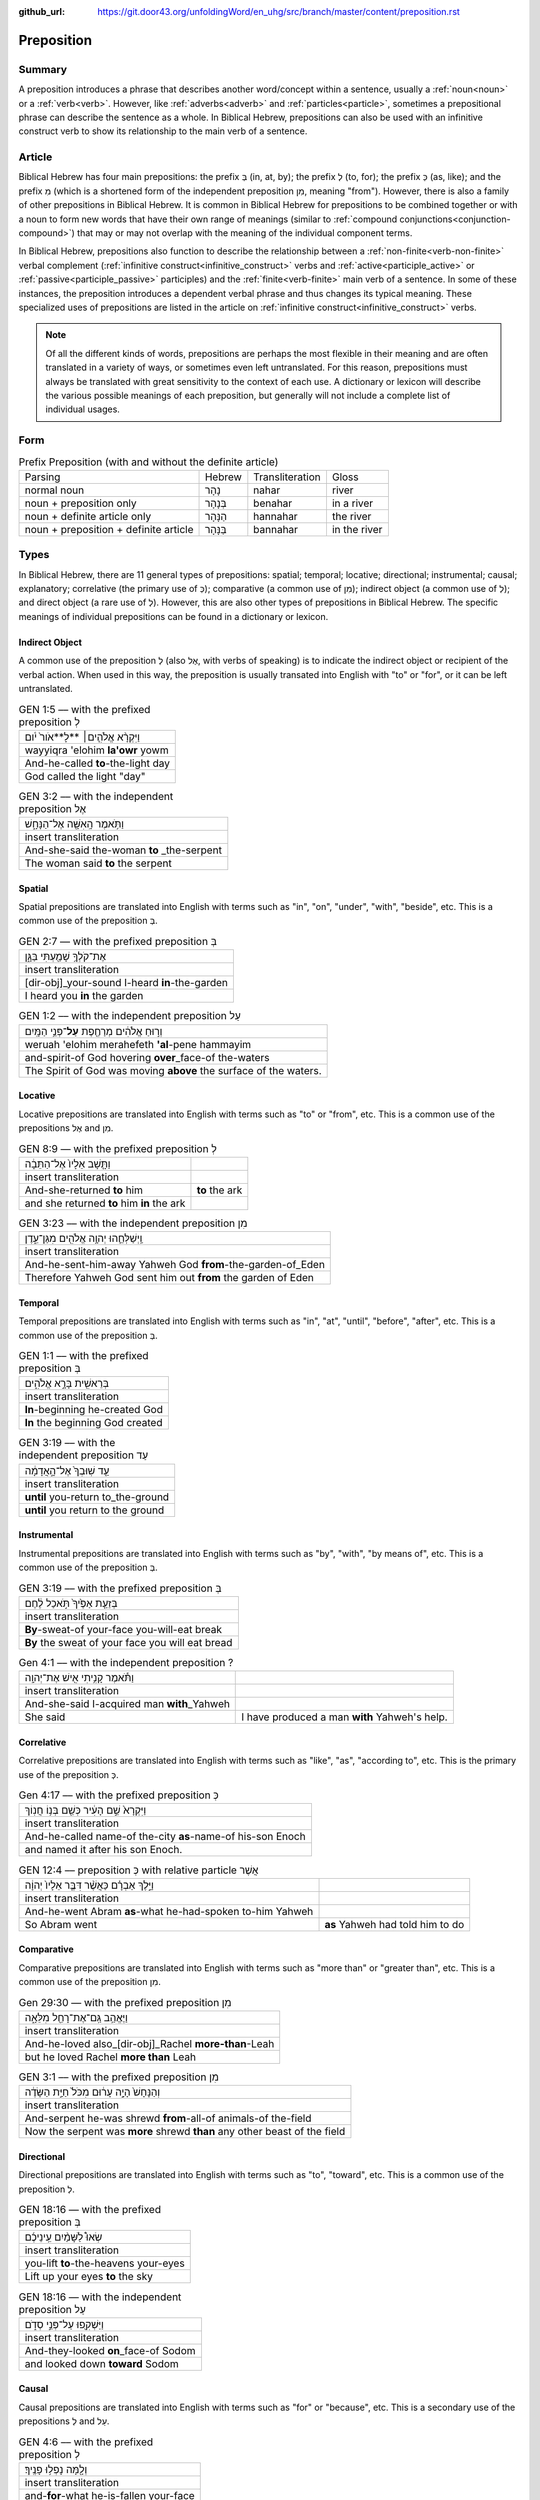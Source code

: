 :github_url: https://git.door43.org/unfoldingWord/en_uhg/src/branch/master/content/preposition.rst

.. _preposition:

Preposition
===========

Summary
-------

A preposition introduces a phrase that describes another word/concept within a sentence, usually a :ref:`noun<noun>` or a :ref:`verb<verb>`.
However, like :ref:`adverbs<adverb>` and :ref:`particles<particle>`, sometimes a prepositional phrase can describe the sentence as a whole.
In Biblical Hebrew, prepositions can also be used with an infinitive construct verb to show its relationship to the main verb of a sentence.

Article
-------

Biblical Hebrew has four main prepositions: the prefix בְּ (in, at, by);
the prefix לְ (to, for); the prefix כְּ (as, like); and the prefix מִ
(which is a shortened form of the independent preposition מִן, meaning
"from"). However, there is also a family of other prepositions in
Biblical Hebrew. It is common in Biblical Hebrew for prepositions to be
combined together or with a noun to form new words that have their own
range of meanings (similar to :ref:`compound conjunctions<conjunction-compound>`)
that may or may not overlap with the meaning of the individual component terms.

In Biblical Hebrew, prepositions also function to describe the relationship between a
:ref:`non-finite<verb-non-finite>` verbal complement (:ref:`infinitive construct<infinitive_construct>` verbs
and :ref:`active<participle_active>` or :ref:`passive<participle_passive>` participles) and the :ref:`finite<verb-finite>` 
main verb of a sentence. In some of these instances, the preposition introduces a dependent verbal phrase
and thus changes its typical meaning. These specialized uses of prepositions are listed in the article
on :ref:`infinitive construct<infinitive_construct>` verbs.

.. note:: Of all the different kinds of words, prepositions are perhaps the
          most flexible in their meaning and are often translated in a variety of
          ways, or sometimes even left untranslated. For this reason, prepositions
          must always be translated with great sensitivity to the context of each
          use. A dictionary or lexicon will describe the various possible meanings
          of each preposition, but generally will not include a complete list of
          individual usages.

Form
----


.. csv-table:: Prefix Preposition (with and without the definite article)

  Parsing,Hebrew,Transliteration,Gloss
  normal noun,נָהָר,nahar,river
  noun + preposition only,בְּנָהָר,benahar,in a river
  noun + definite article only,הַנָּהָר,hannahar,the river
  noun + preposition + definite article,בַּנָּהָר,bannahar,in the river

Types
-----

In Biblical Hebrew, there are 11 general types of prepositions: spatial; temporal; locative; directional; instrumental;
causal; explanatory; correlative (the primary use of כְּ); comparative (a common use of מִן);
indirect object (a common use of לְ); and direct object (a rare use of לְ). 
However, this are also other types of prepositions in Biblical Hebrew.  The specific meanings of individual prepositions can
be found in a dictionary or lexicon.
 
Indirect Object
~~~~~~~~~~~~~~~

A common use of the preposition לְ (also אֶל, with verbs of speaking) is to indicate the indirect object or recipient of the verbal action.
When used in this way, the preposition is usually transated into English with "to" or "for", or it can be left untranslated.

.. csv-table:: GEN 1:5 –– with the prefixed preposition לְ

  וַיִּקְרָ֨א אֱלֹהִ֤ים׀ **לָ**אֹור֙ יֹ֔ום
  wayyiqra 'elohim **la'owr** yowm
  And-he-called **to**-the-light day
  "God called the light ""day"""

.. csv-table:: GEN 3:2 –– with the independent preposition אֶל

  וַתֹּ֥אמֶר הָֽאִשָּׁ֖ה אֶל־הַנָּחָ֑שׁ
  insert transliteration
  And-she-said the-woman **to** _the-serpent
  The woman said **to** the serpent

Spatial
~~~~~~~

Spatial prepositions are translated into English with terms such as "in", "on", "under", "with", "beside", etc.
This is a common use of the preposition בְּ.

.. csv-table:: GEN 2:7 –– with the prefixed preposition בְּ

  אֶת־קֹלְךָ֥ שָׁמַ֖עְתִּי בַּגָּ֑ן
  insert transliteration
  [dir-obj]\_your-sound I-heard **in**-the-garden
  I heard you **in** the garden

.. csv-table:: GEN 1:2 –– with the independent preposition עַל

  וְר֣וּחַ אֱלֹהִ֔ים מְרַחֶ֖פֶת **עַל**\ ־פְּנֵ֥י הַמָּֽיִם
  weruah 'elohim merahefeth **'al**-pene hammayim
  and-spirit-of God hovering **over**\ \_face-of the-waters
  The Spirit of God was moving **above** the surface of the waters.

Locative
~~~~~~~~

Locative prepositions are translated into English with terms such as "to" or "from", etc.
This is a common use of the prepositions אֶל and מִן.

.. csv-table:: GEN 8:9 ––  with the prefixed preposition לְ

  וַתָּ֤שָׁב אֵלָיו֙ אֶל־הַתֵּבָ֔ה
  insert transliteration
  And-she-returned **to** him, **to** the ark
  and she returned **to** him **in** the ark
  
.. csv-table:: GEN 3:23 ––  with the independent preposition מִן

  וַֽיְשַׁלְּחֵ֛הוּ יְהוָ֥ה אֱלֹהִ֖ים מִגַּן־עֵ֑דֶן
  insert transliteration
  And-he-sent-him-away Yahweh God **from**-the-garden-of_Eden
  Therefore Yahweh God sent him out **from** the garden of Eden

Temporal
~~~~~~~~

Temporal prepositions are translated into English with terms such as "in", "at", "until", "before", "after", etc.
This is a common use of the preposition בְּ.

.. csv-table:: GEN 1:1 ––  with the prefixed preposition בְּ

  בְּרֵאשִׁ֖ית בָּרָ֣א אֱלֹהִ֑ים
  insert transliteration
  **In**-beginning he-created God
  **In** the beginning God created

.. csv-table:: GEN 3:19 ––  with the independent preposition עַד

  עַ֤ד שֽׁוּבְךָ֙ אֶל־הָ֣אֲדָמָ֔ה
  insert transliteration
  **until** you-return to_the-ground
  **until** you return to the ground

Instrumental
~~~~~~~~~~~~

Instrumental prepositions are translated into English with terms such as "by", "with", "by means of", etc.
This is a common use of the preposition בְּ.

.. csv-table:: GEN 3:19 –– with the prefixed preposition בְּ

  בְּזֵעַ֤ת אַפֶּ֙יךָ֙ תֹּ֣אכַל לֶ֔חֶם
  insert transliteration
  **By**-sweat-of your-face you-will-eat break
  **By** the sweat of your face you will eat bread

.. csv-table:: Gen 4:1 –– with the independent preposition ?

  וַתֹּ֕אמֶר קָנִ֥יתִי אִ֖ישׁ אֶת־יְהוָֽה
  insert transliteration
  And-she-said I-acquired man **with**\_Yahweh
  She said, "I have produced a man **with** Yahweh's help."

Correlative
~~~~~~~~~~~

Correlative prepositions are translated into English with terms such as "like", "as", "according to", etc.
This is the primary use of the preposition כְּ.

.. csv-table:: Gen 4:17 –– with the prefixed preposition כְּ

  וַיִּקְרָא֙ שֵׁ֣ם הָעִ֔יר כְּשֵׁ֖ם בְּנ֥וֹ חֲנֽוֹךְ
  insert transliteration
  And-he-called name-of the-city **as**-name-of his-son Enoch
  and named it after his son Enoch.

.. csv-table:: GEN 12:4 –– preposition כְּ with relative particle אֲשֶׁר

  וַיֵּ֣לֶךְ אַבְרָ֗ם כַּאֲשֶׁ֨ר דִּבֶּ֤ר אֵלָיו֙ יְהוָ֔ה
  insert transliteration
  And-he-went Abram **as**-what he-had-spoken to-him Yahweh
  So Abram went, **as** Yahweh had told him to do

Comparative
~~~~~~~~~~~

Comparative prepositions are translated into English with terms such as "more than" or "greater than", etc.
This is a common use of the preposition מִן.

.. csv-table:: Gen 29:30 –– with the prefixed preposition מִן

  וַיֶּאֱהַ֥ב גַּֽם־אֶת־רָחֵ֖ל מִלֵּאָ֑ה 
  insert transliteration
  And-he-loved also\_[dir-obj]\_Rachel **more-than**-Leah
  but he loved Rachel **more than** Leah

.. csv-table:: GEN 3:1 –– with the prefixed preposition מִן

  וְהַנָּחָשׁ֙ הָיָ֣ה עָר֔וּם מִכֹּל֙ חַיַּ֣ת הַשָּׂדֶ֔ה
  insert transliteration
  And-serpent he-was shrewd **from**-all-of animals-of the-field
  Now the serpent was **more** shrewd **than** any other beast of the field

Directional
~~~~~~~~~~~

Directional prepositions are translated into English with terms such as "to", "toward", etc.
This is a common use of the preposition לְ.

.. csv-table:: GEN 18:16 –– with the prefixed preposition בְּ

  שְׂאוּ֩ לַשָּׁמַ֨יִם עֵֽינֵיכֶ֜ם
  insert transliteration
  you-lift **to**-the-heavens your-eyes
  Lift up your eyes **to** the sky

.. csv-table:: GEN 18:16 –– with the independent preposition עַל

  וַיַּשְׁקִ֖פוּ עַל־פְּנֵ֣י סְדֹ֑ם 
  insert transliteration
  And-they-looked **on**\_face-of Sodom
  and looked down **toward** Sodom

Causal
~~~~~~

Causal prepositions are translated into English with terms such as "for" or "because", etc.
This is a secondary use of the prepositions לְ and עַל.

.. csv-table:: GEN 4:6 ––  with the prefixed preposition לְ

  וְלָ֖מָּה נָפְל֥וּ פָנֶֽיךָ׃
  insert transliteration
  and-**for**-what he-is-fallen your-face
  and **why** are you scowling?

.. csv-table:: ??? –– with the independent preposition עַל

  וְר֣וּחַ אֱלֹהִ֔ים מְרַחֶ֖פֶת **עַל**\ ־פְּנֵ֥י הַמָּֽיִם
  weruah 'elohim merahefeth **'al**-pene hammayim
  and-spirit-of God hovering **over**\ \_face-of the-waters
  The Spirit of God was moving **above** the surface of the waters.

Explanatory
~~~~~~~~~~~

Explanatory prepositions are often translated into English with terms such as "as", "for", "to", or it can be left untranslated.
This is a common use of the preposition לְ.

.. csv-table:: GEN 1:14 –– with the prefixed preposition לְ

  וְהָי֤וּ לְאֹתֹת֙ וּלְמ֣וֹעֲדִ֔ים וּלְיָמִ֖ים וְשָׁנִֽים
  insert transliteration
  And-they-are **for**-signs and-**for**-seasons and-**for**-days and-years
  and let them be **as** signs, **for** seasons, **for** days and years

.. csv-table:: GEN 12:19 –– with the prefixed preposition לְ

  וָאֶקַּ֥ח אֹתָ֛הּ לִ֖י לְאִשָּׁ֑ה 
  insert transliteration
  And-I-took [dir.obj]-her to-me **as**-wife
  I took her to be my wife

Direct Object
~~~~~~~~~~~~~

A rare use of the preposition לְ is to indicate the direct object of the verb. When used in this way,
the preposition is almost always left untranslated in English.

.. csv-table:: 1 Chr 29:22

  וַיַּמְלִ֤יכוּ שֵׁנִית֙ לִשְׁלֹמֹ֣ה בֶן־דָּוִ֔יד
  insert transliteration
  And-they-crowned second **[dir.obj]**-Solomon son-of_David
  They made Solomon, David's son, king a second time


